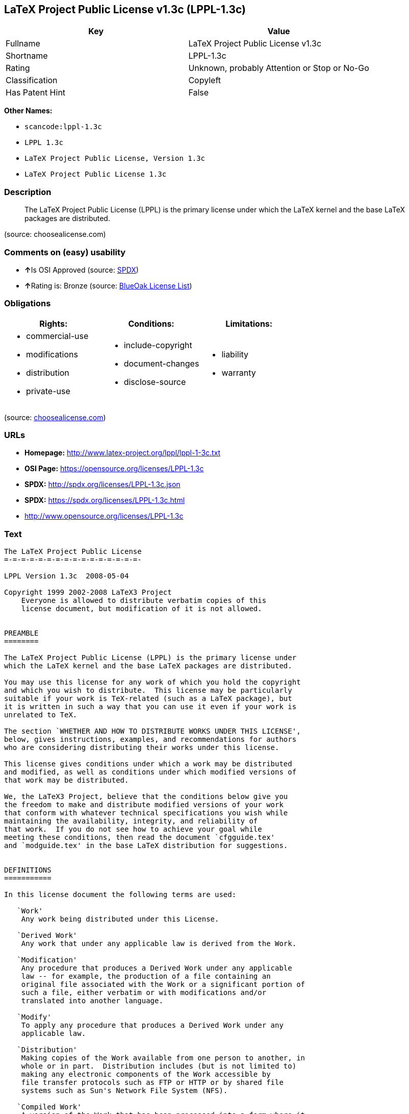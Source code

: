 == LaTeX Project Public License v1.3c (LPPL-1.3c)

[cols=",",options="header",]
|===
|Key |Value
|Fullname |LaTeX Project Public License v1.3c
|Shortname |LPPL-1.3c
|Rating |Unknown, probably Attention or Stop or No-Go
|Classification |Copyleft
|Has Patent Hint |False
|===

*Other Names:*

* `+scancode:lppl-1.3c+`
* `+LPPL 1.3c+`
* `+LaTeX Project Public License, Version 1.3c+`
* `+LaTeX Project Public License 1.3c+`

=== Description

____
The LaTeX Project Public License (LPPL) is the primary license under
which the LaTeX kernel and the base LaTeX packages are distributed.
____

(source: choosealicense.com)

=== Comments on (easy) usability

* **↑**Is OSI Approved (source:
https://spdx.org/licenses/LPPL-1.3c.html[SPDX])
* **↑**Rating is: Bronze (source:
https://blueoakcouncil.org/list[BlueOak License List])

=== Obligations

[cols=",,",options="header",]
|===
|Rights: |Conditions: |Limitations:
a|
* commercial-use
* modifications
* distribution
* private-use

a|
* include-copyright
* document-changes
* disclose-source

a|
* liability
* warranty

|===

(source:
https://github.com/github/choosealicense.com/blob/gh-pages/_licenses/lppl-1.3c.txt[choosealicense.com])

=== URLs

* *Homepage:* http://www.latex-project.org/lppl/lppl-1-3c.txt
* *OSI Page:* https://opensource.org/licenses/LPPL-1.3c
* *SPDX:* http://spdx.org/licenses/LPPL-1.3c.json
* *SPDX:* https://spdx.org/licenses/LPPL-1.3c.html
* http://www.opensource.org/licenses/LPPL-1.3c

=== Text

....
The LaTeX Project Public License
=-=-=-=-=-=-=-=-=-=-=-=-=-=-=-=-

LPPL Version 1.3c  2008-05-04

Copyright 1999 2002-2008 LaTeX3 Project
    Everyone is allowed to distribute verbatim copies of this
    license document, but modification of it is not allowed.


PREAMBLE
========

The LaTeX Project Public License (LPPL) is the primary license under
which the LaTeX kernel and the base LaTeX packages are distributed.

You may use this license for any work of which you hold the copyright
and which you wish to distribute.  This license may be particularly
suitable if your work is TeX-related (such as a LaTeX package), but 
it is written in such a way that you can use it even if your work is 
unrelated to TeX.

The section `WHETHER AND HOW TO DISTRIBUTE WORKS UNDER THIS LICENSE',
below, gives instructions, examples, and recommendations for authors
who are considering distributing their works under this license.

This license gives conditions under which a work may be distributed
and modified, as well as conditions under which modified versions of
that work may be distributed.

We, the LaTeX3 Project, believe that the conditions below give you
the freedom to make and distribute modified versions of your work
that conform with whatever technical specifications you wish while
maintaining the availability, integrity, and reliability of
that work.  If you do not see how to achieve your goal while
meeting these conditions, then read the document `cfgguide.tex'
and `modguide.tex' in the base LaTeX distribution for suggestions.


DEFINITIONS
===========

In this license document the following terms are used:

   `Work'
    Any work being distributed under this License.
    
   `Derived Work'
    Any work that under any applicable law is derived from the Work.

   `Modification' 
    Any procedure that produces a Derived Work under any applicable
    law -- for example, the production of a file containing an
    original file associated with the Work or a significant portion of
    such a file, either verbatim or with modifications and/or
    translated into another language.

   `Modify'
    To apply any procedure that produces a Derived Work under any
    applicable law.
    
   `Distribution'
    Making copies of the Work available from one person to another, in
    whole or in part.  Distribution includes (but is not limited to)
    making any electronic components of the Work accessible by
    file transfer protocols such as FTP or HTTP or by shared file
    systems such as Sun's Network File System (NFS).

   `Compiled Work'
    A version of the Work that has been processed into a form where it
    is directly usable on a computer system.  This processing may
    include using installation facilities provided by the Work,
    transformations of the Work, copying of components of the Work, or
    other activities.  Note that modification of any installation
    facilities provided by the Work constitutes modification of the Work.

   `Current Maintainer'
    A person or persons nominated as such within the Work.  If there is
    no such explicit nomination then it is the `Copyright Holder' under
    any applicable law.

   `Base Interpreter' 
    A program or process that is normally needed for running or
    interpreting a part or the whole of the Work.    

    A Base Interpreter may depend on external components but these
    are not considered part of the Base Interpreter provided that each
    external component clearly identifies itself whenever it is used
    interactively.  Unless explicitly specified when applying the
    license to the Work, the only applicable Base Interpreter is a
    `LaTeX-Format' or in the case of files belonging to the 
    `LaTeX-format' a program implementing the `TeX language'.



CONDITIONS ON DISTRIBUTION AND MODIFICATION
===========================================

1.  Activities other than distribution and/or modification of the Work
are not covered by this license; they are outside its scope.  In
particular, the act of running the Work is not restricted and no
requirements are made concerning any offers of support for the Work.

2.  You may distribute a complete, unmodified copy of the Work as you
received it.  Distribution of only part of the Work is considered
modification of the Work, and no right to distribute such a Derived
Work may be assumed under the terms of this clause.

3.  You may distribute a Compiled Work that has been generated from a
complete, unmodified copy of the Work as distributed under Clause 2
above, as long as that Compiled Work is distributed in such a way that
the recipients may install the Compiled Work on their system exactly
as it would have been installed if they generated a Compiled Work
directly from the Work.

4.  If you are the Current Maintainer of the Work, you may, without
restriction, modify the Work, thus creating a Derived Work.  You may
also distribute the Derived Work without restriction, including
Compiled Works generated from the Derived Work.  Derived Works
distributed in this manner by the Current Maintainer are considered to
be updated versions of the Work.

5.  If you are not the Current Maintainer of the Work, you may modify
your copy of the Work, thus creating a Derived Work based on the Work,
and compile this Derived Work, thus creating a Compiled Work based on
the Derived Work.

6.  If you are not the Current Maintainer of the Work, you may
distribute a Derived Work provided the following conditions are met
for every component of the Work unless that component clearly states
in the copyright notice that it is exempt from that condition.  Only
the Current Maintainer is allowed to add such statements of exemption 
to a component of the Work. 

  a. If a component of this Derived Work can be a direct replacement
     for a component of the Work when that component is used with the
     Base Interpreter, then, wherever this component of the Work
     identifies itself to the user when used interactively with that
     Base Interpreter, the replacement component of this Derived Work
     clearly and unambiguously identifies itself as a modified version
     of this component to the user when used interactively with that
     Base Interpreter.
     
  b. Every component of the Derived Work contains prominent notices
     detailing the nature of the changes to that component, or a
     prominent reference to another file that is distributed as part
     of the Derived Work and that contains a complete and accurate log
     of the changes.
  
  c. No information in the Derived Work implies that any persons,
     including (but not limited to) the authors of the original version
     of the Work, provide any support, including (but not limited to)
     the reporting and handling of errors, to recipients of the
     Derived Work unless those persons have stated explicitly that
     they do provide such support for the Derived Work.

  d. You distribute at least one of the following with the Derived Work:

       1. A complete, unmodified copy of the Work; 
          if your distribution of a modified component is made by
          offering access to copy the modified component from a
          designated place, then offering equivalent access to copy
          the Work from the same or some similar place meets this
          condition, even though third parties are not compelled to
          copy the Work along with the modified component;

       2. Information that is sufficient to obtain a complete,
          unmodified copy of the Work.

7.  If you are not the Current Maintainer of the Work, you may
distribute a Compiled Work generated from a Derived Work, as long as
the Derived Work is distributed to all recipients of the Compiled
Work, and as long as the conditions of Clause 6, above, are met with
regard to the Derived Work.

8.  The conditions above are not intended to prohibit, and hence do not
apply to, the modification, by any method, of any component so that it
becomes identical to an updated version of that component of the Work as
it is distributed by the Current Maintainer under Clause 4, above.

9.  Distribution of the Work or any Derived Work in an alternative
format, where the Work or that Derived Work (in whole or in part) is
then produced by applying some process to that format, does not relax or
nullify any sections of this license as they pertain to the results of
applying that process.
     
10. a. A Derived Work may be distributed under a different license
       provided that license itself honors the conditions listed in
       Clause 6 above, in regard to the Work, though it does not have
       to honor the rest of the conditions in this license.
      
    b. If a Derived Work is distributed under a different license, that
       Derived Work must provide sufficient documentation as part of
       itself to allow each recipient of that Derived Work to honor the 
       restrictions in Clause 6 above, concerning changes from the Work.

11. This license places no restrictions on works that are unrelated to
the Work, nor does this license place any restrictions on aggregating
such works with the Work by any means.

12.  Nothing in this license is intended to, or may be used to, prevent
complete compliance by all parties with all applicable laws.


NO WARRANTY
===========

There is no warranty for the Work.  Except when otherwise stated in
writing, the Copyright Holder provides the Work `as is', without
warranty of any kind, either expressed or implied, including, but not
limited to, the implied warranties of merchantability and fitness for a
particular purpose.  The entire risk as to the quality and performance
of the Work is with you.  Should the Work prove defective, you assume
the cost of all necessary servicing, repair, or correction.

In no event unless required by applicable law or agreed to in writing
will The Copyright Holder, or any author named in the components of the
Work, or any other party who may distribute and/or modify the Work as
permitted above, be liable to you for damages, including any general,
special, incidental or consequential damages arising out of any use of
the Work or out of inability to use the Work (including, but not limited
to, loss of data, data being rendered inaccurate, or losses sustained by
anyone as a result of any failure of the Work to operate with any other
programs), even if the Copyright Holder or said author or said other
party has been advised of the possibility of such damages.


MAINTENANCE OF THE WORK
=======================

The Work has the status `author-maintained' if the Copyright Holder
explicitly and prominently states near the primary copyright notice in
the Work that the Work can only be maintained by the Copyright Holder
or simply that it is `author-maintained'.

The Work has the status `maintained' if there is a Current Maintainer
who has indicated in the Work that they are willing to receive error
reports for the Work (for example, by supplying a valid e-mail
address). It is not required for the Current Maintainer to acknowledge
or act upon these error reports.

The Work changes from status `maintained' to `unmaintained' if there
is no Current Maintainer, or the person stated to be Current
Maintainer of the work cannot be reached through the indicated means
of communication for a period of six months, and there are no other
significant signs of active maintenance.

You can become the Current Maintainer of the Work by agreement with
any existing Current Maintainer to take over this role.

If the Work is unmaintained, you can become the Current Maintainer of
the Work through the following steps:

 1.  Make a reasonable attempt to trace the Current Maintainer (and
     the Copyright Holder, if the two differ) through the means of
     an Internet or similar search.

 2.  If this search is successful, then enquire whether the Work
     is still maintained.

  a. If it is being maintained, then ask the Current Maintainer
     to update their communication data within one month.
     
  b. If the search is unsuccessful or no action to resume active
     maintenance is taken by the Current Maintainer, then announce
     within the pertinent community your intention to take over
     maintenance.  (If the Work is a LaTeX work, this could be
     done, for example, by posting to comp.text.tex.)

 3a. If the Current Maintainer is reachable and agrees to pass
     maintenance of the Work to you, then this takes effect
     immediately upon announcement.
     
  b. If the Current Maintainer is not reachable and the Copyright
     Holder agrees that maintenance of the Work be passed to you,
     then this takes effect immediately upon announcement.  
    
 4.  If you make an `intention announcement' as described in 2b. above
     and after three months your intention is challenged neither by
     the Current Maintainer nor by the Copyright Holder nor by other
     people, then you may arrange for the Work to be changed so as
     to name you as the (new) Current Maintainer.
     
 5.  If the previously unreachable Current Maintainer becomes
     reachable once more within three months of a change completed
     under the terms of 3b) or 4), then that Current Maintainer must
     become or remain the Current Maintainer upon request provided
     they then update their communication data within one month.

A change in the Current Maintainer does not, of itself, alter the fact
that the Work is distributed under the LPPL license.

If you become the Current Maintainer of the Work, you should
immediately provide, within the Work, a prominent and unambiguous
statement of your status as Current Maintainer.  You should also
announce your new status to the same pertinent community as
in 2b) above.


WHETHER AND HOW TO DISTRIBUTE WORKS UNDER THIS LICENSE
======================================================

This section contains important instructions, examples, and
recommendations for authors who are considering distributing their
works under this license.  These authors are addressed as `you' in
this section.

Choosing This License or Another License
----------------------------------------

If for any part of your work you want or need to use *distribution*
conditions that differ significantly from those in this license, then
do not refer to this license anywhere in your work but, instead,
distribute your work under a different license.  You may use the text
of this license as a model for your own license, but your license
should not refer to the LPPL or otherwise give the impression that
your work is distributed under the LPPL.

The document `modguide.tex' in the base LaTeX distribution explains
the motivation behind the conditions of this license.  It explains,
for example, why distributing LaTeX under the GNU General Public
License (GPL) was considered inappropriate.  Even if your work is
unrelated to LaTeX, the discussion in `modguide.tex' may still be
relevant, and authors intending to distribute their works under any
license are encouraged to read it.

A Recommendation on Modification Without Distribution
-----------------------------------------------------

It is wise never to modify a component of the Work, even for your own
personal use, without also meeting the above conditions for
distributing the modified component.  While you might intend that such
modifications will never be distributed, often this will happen by
accident -- you may forget that you have modified that component; or
it may not occur to you when allowing others to access the modified
version that you are thus distributing it and violating the conditions
of this license in ways that could have legal implications and, worse,
cause problems for the community.  It is therefore usually in your
best interest to keep your copy of the Work identical with the public
one.  Many works provide ways to control the behavior of that work
without altering any of its licensed components.

How to Use This License
-----------------------

To use this license, place in each of the components of your work both
an explicit copyright notice including your name and the year the work
was authored and/or last substantially modified.  Include also a
statement that the distribution and/or modification of that
component is constrained by the conditions in this license.

Here is an example of such a notice and statement:

  %% pig.dtx
  %% Copyright 2005 M. Y. Name
  %
  % This work may be distributed and/or modified under the
  % conditions of the LaTeX Project Public License, either version 1.3
  % of this license or (at your option) any later version.
  % The latest version of this license is in
  %   http://www.latex-project.org/lppl.txt
  % and version 1.3 or later is part of all distributions of LaTeX
  % version 2005/12/01 or later.
  %
  % This work has the LPPL maintenance status `maintained'.
  % 
  % The Current Maintainer of this work is M. Y. Name.
  %
  % This work consists of the files pig.dtx and pig.ins
  % and the derived file pig.sty.

Given such a notice and statement in a file, the conditions
given in this license document would apply, with the `Work' referring
to the three files `pig.dtx', `pig.ins', and `pig.sty' (the last being
generated from `pig.dtx' using `pig.ins'), the `Base Interpreter'
referring to any `LaTeX-Format', and both `Copyright Holder' and
`Current Maintainer' referring to the person `M. Y. Name'.

If you do not want the Maintenance section of LPPL to apply to your
Work, change `maintained' above into `author-maintained'.  
However, we recommend that you use `maintained', as the Maintenance
section was added in order to ensure that your Work remains useful to
the community even when you can no longer maintain and support it
yourself.

Derived Works That Are Not Replacements
---------------------------------------

Several clauses of the LPPL specify means to provide reliability and
stability for the user community. They therefore concern themselves
with the case that a Derived Work is intended to be used as a
(compatible or incompatible) replacement of the original Work. If
this is not the case (e.g., if a few lines of code are reused for a
completely different task), then clauses 6b and 6d shall not apply.


Important Recommendations
-------------------------

 Defining What Constitutes the Work

   The LPPL requires that distributions of the Work contain all the
   files of the Work.  It is therefore important that you provide a
   way for the licensee to determine which files constitute the Work.
   This could, for example, be achieved by explicitly listing all the
   files of the Work near the copyright notice of each file or by
   using a line such as:

    % This work consists of all files listed in manifest.txt.
   
   in that place.  In the absence of an unequivocal list it might be
   impossible for the licensee to determine what is considered by you
   to comprise the Work and, in such a case, the licensee would be
   entitled to make reasonable conjectures as to which files comprise
   the Work.

....

'''''

=== Raw Data

....
{
    "__impliedNames": [
        "LPPL-1.3c",
        "LaTeX Project Public License v1.3c",
        "scancode:lppl-1.3c",
        "LPPL 1.3c",
        "lppl-1.3c",
        "LaTeX Project Public License, Version 1.3c",
        "LaTeX Project Public License 1.3c"
    ],
    "__impliedId": "LPPL-1.3c",
    "__hasPatentHint": false,
    "facts": {
        "Open Knowledge International": {
            "is_generic": null,
            "status": "active",
            "domain_software": true,
            "url": "https://opensource.org/licenses/LPPL-1.3c",
            "maintainer": "",
            "od_conformance": "not reviewed",
            "_sourceURL": "https://github.com/okfn/licenses/blob/master/licenses.csv",
            "domain_data": false,
            "osd_conformance": "approved",
            "id": "LPPL-1.3c",
            "title": "LaTeX Project Public License 1.3c",
            "_implications": {
                "__impliedNames": [
                    "LPPL-1.3c",
                    "LaTeX Project Public License 1.3c"
                ],
                "__impliedId": "LPPL-1.3c",
                "__impliedURLs": [
                    [
                        null,
                        "https://opensource.org/licenses/LPPL-1.3c"
                    ]
                ]
            },
            "domain_content": false
        },
        "LicenseName": {
            "implications": {
                "__impliedNames": [
                    "LPPL-1.3c",
                    "LPPL-1.3c",
                    "LaTeX Project Public License v1.3c",
                    "scancode:lppl-1.3c",
                    "LPPL 1.3c",
                    "lppl-1.3c",
                    "LaTeX Project Public License, Version 1.3c",
                    "LaTeX Project Public License 1.3c"
                ],
                "__impliedId": "LPPL-1.3c"
            },
            "shortname": "LPPL-1.3c",
            "otherNames": [
                "LPPL-1.3c",
                "LaTeX Project Public License v1.3c",
                "scancode:lppl-1.3c",
                "LPPL 1.3c",
                "lppl-1.3c",
                "LaTeX Project Public License, Version 1.3c",
                "LaTeX Project Public License 1.3c"
            ]
        },
        "SPDX": {
            "isSPDXLicenseDeprecated": false,
            "spdxFullName": "LaTeX Project Public License v1.3c",
            "spdxDetailsURL": "http://spdx.org/licenses/LPPL-1.3c.json",
            "_sourceURL": "https://spdx.org/licenses/LPPL-1.3c.html",
            "spdxLicIsOSIApproved": true,
            "spdxSeeAlso": [
                "http://www.latex-project.org/lppl/lppl-1-3c.txt",
                "https://opensource.org/licenses/LPPL-1.3c"
            ],
            "_implications": {
                "__impliedNames": [
                    "LPPL-1.3c",
                    "LaTeX Project Public License v1.3c"
                ],
                "__impliedId": "LPPL-1.3c",
                "__impliedJudgement": [
                    [
                        "SPDX",
                        {
                            "tag": "PositiveJudgement",
                            "contents": "Is OSI Approved"
                        }
                    ]
                ],
                "__isOsiApproved": true,
                "__impliedURLs": [
                    [
                        "SPDX",
                        "http://spdx.org/licenses/LPPL-1.3c.json"
                    ],
                    [
                        null,
                        "http://www.latex-project.org/lppl/lppl-1-3c.txt"
                    ],
                    [
                        null,
                        "https://opensource.org/licenses/LPPL-1.3c"
                    ]
                ]
            },
            "spdxLicenseId": "LPPL-1.3c"
        },
        "Scancode": {
            "otherUrls": [
                "http://www.opensource.org/licenses/LPPL-1.3c",
                "https://opensource.org/licenses/LPPL-1.3c"
            ],
            "homepageUrl": "http://www.latex-project.org/lppl/lppl-1-3c.txt",
            "shortName": "LPPL 1.3c",
            "textUrls": null,
            "text": "The LaTeX Project Public License\n=-=-=-=-=-=-=-=-=-=-=-=-=-=-=-=-\n\nLPPL Version 1.3c  2008-05-04\n\nCopyright 1999 2002-2008 LaTeX3 Project\n    Everyone is allowed to distribute verbatim copies of this\n    license document, but modification of it is not allowed.\n\n\nPREAMBLE\n========\n\nThe LaTeX Project Public License (LPPL) is the primary license under\nwhich the LaTeX kernel and the base LaTeX packages are distributed.\n\nYou may use this license for any work of which you hold the copyright\nand which you wish to distribute.  This license may be particularly\nsuitable if your work is TeX-related (such as a LaTeX package), but \nit is written in such a way that you can use it even if your work is \nunrelated to TeX.\n\nThe section `WHETHER AND HOW TO DISTRIBUTE WORKS UNDER THIS LICENSE',\nbelow, gives instructions, examples, and recommendations for authors\nwho are considering distributing their works under this license.\n\nThis license gives conditions under which a work may be distributed\nand modified, as well as conditions under which modified versions of\nthat work may be distributed.\n\nWe, the LaTeX3 Project, believe that the conditions below give you\nthe freedom to make and distribute modified versions of your work\nthat conform with whatever technical specifications you wish while\nmaintaining the availability, integrity, and reliability of\nthat work.  If you do not see how to achieve your goal while\nmeeting these conditions, then read the document `cfgguide.tex'\nand `modguide.tex' in the base LaTeX distribution for suggestions.\n\n\nDEFINITIONS\n===========\n\nIn this license document the following terms are used:\n\n   `Work'\n    Any work being distributed under this License.\n    \n   `Derived Work'\n    Any work that under any applicable law is derived from the Work.\n\n   `Modification' \n    Any procedure that produces a Derived Work under any applicable\n    law -- for example, the production of a file containing an\n    original file associated with the Work or a significant portion of\n    such a file, either verbatim or with modifications and/or\n    translated into another language.\n\n   `Modify'\n    To apply any procedure that produces a Derived Work under any\n    applicable law.\n    \n   `Distribution'\n    Making copies of the Work available from one person to another, in\n    whole or in part.  Distribution includes (but is not limited to)\n    making any electronic components of the Work accessible by\n    file transfer protocols such as FTP or HTTP or by shared file\n    systems such as Sun's Network File System (NFS).\n\n   `Compiled Work'\n    A version of the Work that has been processed into a form where it\n    is directly usable on a computer system.  This processing may\n    include using installation facilities provided by the Work,\n    transformations of the Work, copying of components of the Work, or\n    other activities.  Note that modification of any installation\n    facilities provided by the Work constitutes modification of the Work.\n\n   `Current Maintainer'\n    A person or persons nominated as such within the Work.  If there is\n    no such explicit nomination then it is the `Copyright Holder' under\n    any applicable law.\n\n   `Base Interpreter' \n    A program or process that is normally needed for running or\n    interpreting a part or the whole of the Work.    \n\n    A Base Interpreter may depend on external components but these\n    are not considered part of the Base Interpreter provided that each\n    external component clearly identifies itself whenever it is used\n    interactively.  Unless explicitly specified when applying the\n    license to the Work, the only applicable Base Interpreter is a\n    `LaTeX-Format' or in the case of files belonging to the \n    `LaTeX-format' a program implementing the `TeX language'.\n\n\n\nCONDITIONS ON DISTRIBUTION AND MODIFICATION\n===========================================\n\n1.  Activities other than distribution and/or modification of the Work\nare not covered by this license; they are outside its scope.  In\nparticular, the act of running the Work is not restricted and no\nrequirements are made concerning any offers of support for the Work.\n\n2.  You may distribute a complete, unmodified copy of the Work as you\nreceived it.  Distribution of only part of the Work is considered\nmodification of the Work, and no right to distribute such a Derived\nWork may be assumed under the terms of this clause.\n\n3.  You may distribute a Compiled Work that has been generated from a\ncomplete, unmodified copy of the Work as distributed under Clause 2\nabove, as long as that Compiled Work is distributed in such a way that\nthe recipients may install the Compiled Work on their system exactly\nas it would have been installed if they generated a Compiled Work\ndirectly from the Work.\n\n4.  If you are the Current Maintainer of the Work, you may, without\nrestriction, modify the Work, thus creating a Derived Work.  You may\nalso distribute the Derived Work without restriction, including\nCompiled Works generated from the Derived Work.  Derived Works\ndistributed in this manner by the Current Maintainer are considered to\nbe updated versions of the Work.\n\n5.  If you are not the Current Maintainer of the Work, you may modify\nyour copy of the Work, thus creating a Derived Work based on the Work,\nand compile this Derived Work, thus creating a Compiled Work based on\nthe Derived Work.\n\n6.  If you are not the Current Maintainer of the Work, you may\ndistribute a Derived Work provided the following conditions are met\nfor every component of the Work unless that component clearly states\nin the copyright notice that it is exempt from that condition.  Only\nthe Current Maintainer is allowed to add such statements of exemption \nto a component of the Work. \n\n  a. If a component of this Derived Work can be a direct replacement\n     for a component of the Work when that component is used with the\n     Base Interpreter, then, wherever this component of the Work\n     identifies itself to the user when used interactively with that\n     Base Interpreter, the replacement component of this Derived Work\n     clearly and unambiguously identifies itself as a modified version\n     of this component to the user when used interactively with that\n     Base Interpreter.\n     \n  b. Every component of the Derived Work contains prominent notices\n     detailing the nature of the changes to that component, or a\n     prominent reference to another file that is distributed as part\n     of the Derived Work and that contains a complete and accurate log\n     of the changes.\n  \n  c. No information in the Derived Work implies that any persons,\n     including (but not limited to) the authors of the original version\n     of the Work, provide any support, including (but not limited to)\n     the reporting and handling of errors, to recipients of the\n     Derived Work unless those persons have stated explicitly that\n     they do provide such support for the Derived Work.\n\n  d. You distribute at least one of the following with the Derived Work:\n\n       1. A complete, unmodified copy of the Work; \n          if your distribution of a modified component is made by\n          offering access to copy the modified component from a\n          designated place, then offering equivalent access to copy\n          the Work from the same or some similar place meets this\n          condition, even though third parties are not compelled to\n          copy the Work along with the modified component;\n\n       2. Information that is sufficient to obtain a complete,\n          unmodified copy of the Work.\n\n7.  If you are not the Current Maintainer of the Work, you may\ndistribute a Compiled Work generated from a Derived Work, as long as\nthe Derived Work is distributed to all recipients of the Compiled\nWork, and as long as the conditions of Clause 6, above, are met with\nregard to the Derived Work.\n\n8.  The conditions above are not intended to prohibit, and hence do not\napply to, the modification, by any method, of any component so that it\nbecomes identical to an updated version of that component of the Work as\nit is distributed by the Current Maintainer under Clause 4, above.\n\n9.  Distribution of the Work or any Derived Work in an alternative\nformat, where the Work or that Derived Work (in whole or in part) is\nthen produced by applying some process to that format, does not relax or\nnullify any sections of this license as they pertain to the results of\napplying that process.\n     \n10. a. A Derived Work may be distributed under a different license\n       provided that license itself honors the conditions listed in\n       Clause 6 above, in regard to the Work, though it does not have\n       to honor the rest of the conditions in this license.\n      \n    b. If a Derived Work is distributed under a different license, that\n       Derived Work must provide sufficient documentation as part of\n       itself to allow each recipient of that Derived Work to honor the \n       restrictions in Clause 6 above, concerning changes from the Work.\n\n11. This license places no restrictions on works that are unrelated to\nthe Work, nor does this license place any restrictions on aggregating\nsuch works with the Work by any means.\n\n12.  Nothing in this license is intended to, or may be used to, prevent\ncomplete compliance by all parties with all applicable laws.\n\n\nNO WARRANTY\n===========\n\nThere is no warranty for the Work.  Except when otherwise stated in\nwriting, the Copyright Holder provides the Work `as is', without\nwarranty of any kind, either expressed or implied, including, but not\nlimited to, the implied warranties of merchantability and fitness for a\nparticular purpose.  The entire risk as to the quality and performance\nof the Work is with you.  Should the Work prove defective, you assume\nthe cost of all necessary servicing, repair, or correction.\n\nIn no event unless required by applicable law or agreed to in writing\nwill The Copyright Holder, or any author named in the components of the\nWork, or any other party who may distribute and/or modify the Work as\npermitted above, be liable to you for damages, including any general,\nspecial, incidental or consequential damages arising out of any use of\nthe Work or out of inability to use the Work (including, but not limited\nto, loss of data, data being rendered inaccurate, or losses sustained by\nanyone as a result of any failure of the Work to operate with any other\nprograms), even if the Copyright Holder or said author or said other\nparty has been advised of the possibility of such damages.\n\n\nMAINTENANCE OF THE WORK\n=======================\n\nThe Work has the status `author-maintained' if the Copyright Holder\nexplicitly and prominently states near the primary copyright notice in\nthe Work that the Work can only be maintained by the Copyright Holder\nor simply that it is `author-maintained'.\n\nThe Work has the status `maintained' if there is a Current Maintainer\nwho has indicated in the Work that they are willing to receive error\nreports for the Work (for example, by supplying a valid e-mail\naddress). It is not required for the Current Maintainer to acknowledge\nor act upon these error reports.\n\nThe Work changes from status `maintained' to `unmaintained' if there\nis no Current Maintainer, or the person stated to be Current\nMaintainer of the work cannot be reached through the indicated means\nof communication for a period of six months, and there are no other\nsignificant signs of active maintenance.\n\nYou can become the Current Maintainer of the Work by agreement with\nany existing Current Maintainer to take over this role.\n\nIf the Work is unmaintained, you can become the Current Maintainer of\nthe Work through the following steps:\n\n 1.  Make a reasonable attempt to trace the Current Maintainer (and\n     the Copyright Holder, if the two differ) through the means of\n     an Internet or similar search.\n\n 2.  If this search is successful, then enquire whether the Work\n     is still maintained.\n\n  a. If it is being maintained, then ask the Current Maintainer\n     to update their communication data within one month.\n     \n  b. If the search is unsuccessful or no action to resume active\n     maintenance is taken by the Current Maintainer, then announce\n     within the pertinent community your intention to take over\n     maintenance.  (If the Work is a LaTeX work, this could be\n     done, for example, by posting to comp.text.tex.)\n\n 3a. If the Current Maintainer is reachable and agrees to pass\n     maintenance of the Work to you, then this takes effect\n     immediately upon announcement.\n     \n  b. If the Current Maintainer is not reachable and the Copyright\n     Holder agrees that maintenance of the Work be passed to you,\n     then this takes effect immediately upon announcement.  \n    \n 4.  If you make an `intention announcement' as described in 2b. above\n     and after three months your intention is challenged neither by\n     the Current Maintainer nor by the Copyright Holder nor by other\n     people, then you may arrange for the Work to be changed so as\n     to name you as the (new) Current Maintainer.\n     \n 5.  If the previously unreachable Current Maintainer becomes\n     reachable once more within three months of a change completed\n     under the terms of 3b) or 4), then that Current Maintainer must\n     become or remain the Current Maintainer upon request provided\n     they then update their communication data within one month.\n\nA change in the Current Maintainer does not, of itself, alter the fact\nthat the Work is distributed under the LPPL license.\n\nIf you become the Current Maintainer of the Work, you should\nimmediately provide, within the Work, a prominent and unambiguous\nstatement of your status as Current Maintainer.  You should also\nannounce your new status to the same pertinent community as\nin 2b) above.\n\n\nWHETHER AND HOW TO DISTRIBUTE WORKS UNDER THIS LICENSE\n======================================================\n\nThis section contains important instructions, examples, and\nrecommendations for authors who are considering distributing their\nworks under this license.  These authors are addressed as `you' in\nthis section.\n\nChoosing This License or Another License\n----------------------------------------\n\nIf for any part of your work you want or need to use *distribution*\nconditions that differ significantly from those in this license, then\ndo not refer to this license anywhere in your work but, instead,\ndistribute your work under a different license.  You may use the text\nof this license as a model for your own license, but your license\nshould not refer to the LPPL or otherwise give the impression that\nyour work is distributed under the LPPL.\n\nThe document `modguide.tex' in the base LaTeX distribution explains\nthe motivation behind the conditions of this license.  It explains,\nfor example, why distributing LaTeX under the GNU General Public\nLicense (GPL) was considered inappropriate.  Even if your work is\nunrelated to LaTeX, the discussion in `modguide.tex' may still be\nrelevant, and authors intending to distribute their works under any\nlicense are encouraged to read it.\n\nA Recommendation on Modification Without Distribution\n-----------------------------------------------------\n\nIt is wise never to modify a component of the Work, even for your own\npersonal use, without also meeting the above conditions for\ndistributing the modified component.  While you might intend that such\nmodifications will never be distributed, often this will happen by\naccident -- you may forget that you have modified that component; or\nit may not occur to you when allowing others to access the modified\nversion that you are thus distributing it and violating the conditions\nof this license in ways that could have legal implications and, worse,\ncause problems for the community.  It is therefore usually in your\nbest interest to keep your copy of the Work identical with the public\none.  Many works provide ways to control the behavior of that work\nwithout altering any of its licensed components.\n\nHow to Use This License\n-----------------------\n\nTo use this license, place in each of the components of your work both\nan explicit copyright notice including your name and the year the work\nwas authored and/or last substantially modified.  Include also a\nstatement that the distribution and/or modification of that\ncomponent is constrained by the conditions in this license.\n\nHere is an example of such a notice and statement:\n\n  %% pig.dtx\n  %% Copyright 2005 M. Y. Name\n  %\n  % This work may be distributed and/or modified under the\n  % conditions of the LaTeX Project Public License, either version 1.3\n  % of this license or (at your option) any later version.\n  % The latest version of this license is in\n  %   http://www.latex-project.org/lppl.txt\n  % and version 1.3 or later is part of all distributions of LaTeX\n  % version 2005/12/01 or later.\n  %\n  % This work has the LPPL maintenance status `maintained'.\n  % \n  % The Current Maintainer of this work is M. Y. Name.\n  %\n  % This work consists of the files pig.dtx and pig.ins\n  % and the derived file pig.sty.\n\nGiven such a notice and statement in a file, the conditions\ngiven in this license document would apply, with the `Work' referring\nto the three files `pig.dtx', `pig.ins', and `pig.sty' (the last being\ngenerated from `pig.dtx' using `pig.ins'), the `Base Interpreter'\nreferring to any `LaTeX-Format', and both `Copyright Holder' and\n`Current Maintainer' referring to the person `M. Y. Name'.\n\nIf you do not want the Maintenance section of LPPL to apply to your\nWork, change `maintained' above into `author-maintained'.  \nHowever, we recommend that you use `maintained', as the Maintenance\nsection was added in order to ensure that your Work remains useful to\nthe community even when you can no longer maintain and support it\nyourself.\n\nDerived Works That Are Not Replacements\n---------------------------------------\n\nSeveral clauses of the LPPL specify means to provide reliability and\nstability for the user community. They therefore concern themselves\nwith the case that a Derived Work is intended to be used as a\n(compatible or incompatible) replacement of the original Work. If\nthis is not the case (e.g., if a few lines of code are reused for a\ncompletely different task), then clauses 6b and 6d shall not apply.\n\n\nImportant Recommendations\n-------------------------\n\n Defining What Constitutes the Work\n\n   The LPPL requires that distributions of the Work contain all the\n   files of the Work.  It is therefore important that you provide a\n   way for the licensee to determine which files constitute the Work.\n   This could, for example, be achieved by explicitly listing all the\n   files of the Work near the copyright notice of each file or by\n   using a line such as:\n\n    % This work consists of all files listed in manifest.txt.\n   \n   in that place.  In the absence of an unequivocal list it might be\n   impossible for the licensee to determine what is considered by you\n   to comprise the Work and, in such a case, the licensee would be\n   entitled to make reasonable conjectures as to which files comprise\n   the Work.\n\n",
            "category": "Copyleft",
            "osiUrl": null,
            "owner": "LaTeX",
            "_sourceURL": "https://github.com/nexB/scancode-toolkit/blob/develop/src/licensedcode/data/licenses/lppl-1.3c.yml",
            "key": "lppl-1.3c",
            "name": "LaTeX Project Public License v1.3c",
            "spdxId": "LPPL-1.3c",
            "_implications": {
                "__impliedNames": [
                    "scancode:lppl-1.3c",
                    "LPPL 1.3c",
                    "LPPL-1.3c"
                ],
                "__impliedId": "LPPL-1.3c",
                "__impliedCopyleft": [
                    [
                        "Scancode",
                        "Copyleft"
                    ]
                ],
                "__calculatedCopyleft": "Copyleft",
                "__impliedText": "The LaTeX Project Public License\n=-=-=-=-=-=-=-=-=-=-=-=-=-=-=-=-\n\nLPPL Version 1.3c  2008-05-04\n\nCopyright 1999 2002-2008 LaTeX3 Project\n    Everyone is allowed to distribute verbatim copies of this\n    license document, but modification of it is not allowed.\n\n\nPREAMBLE\n========\n\nThe LaTeX Project Public License (LPPL) is the primary license under\nwhich the LaTeX kernel and the base LaTeX packages are distributed.\n\nYou may use this license for any work of which you hold the copyright\nand which you wish to distribute.  This license may be particularly\nsuitable if your work is TeX-related (such as a LaTeX package), but \nit is written in such a way that you can use it even if your work is \nunrelated to TeX.\n\nThe section `WHETHER AND HOW TO DISTRIBUTE WORKS UNDER THIS LICENSE',\nbelow, gives instructions, examples, and recommendations for authors\nwho are considering distributing their works under this license.\n\nThis license gives conditions under which a work may be distributed\nand modified, as well as conditions under which modified versions of\nthat work may be distributed.\n\nWe, the LaTeX3 Project, believe that the conditions below give you\nthe freedom to make and distribute modified versions of your work\nthat conform with whatever technical specifications you wish while\nmaintaining the availability, integrity, and reliability of\nthat work.  If you do not see how to achieve your goal while\nmeeting these conditions, then read the document `cfgguide.tex'\nand `modguide.tex' in the base LaTeX distribution for suggestions.\n\n\nDEFINITIONS\n===========\n\nIn this license document the following terms are used:\n\n   `Work'\n    Any work being distributed under this License.\n    \n   `Derived Work'\n    Any work that under any applicable law is derived from the Work.\n\n   `Modification' \n    Any procedure that produces a Derived Work under any applicable\n    law -- for example, the production of a file containing an\n    original file associated with the Work or a significant portion of\n    such a file, either verbatim or with modifications and/or\n    translated into another language.\n\n   `Modify'\n    To apply any procedure that produces a Derived Work under any\n    applicable law.\n    \n   `Distribution'\n    Making copies of the Work available from one person to another, in\n    whole or in part.  Distribution includes (but is not limited to)\n    making any electronic components of the Work accessible by\n    file transfer protocols such as FTP or HTTP or by shared file\n    systems such as Sun's Network File System (NFS).\n\n   `Compiled Work'\n    A version of the Work that has been processed into a form where it\n    is directly usable on a computer system.  This processing may\n    include using installation facilities provided by the Work,\n    transformations of the Work, copying of components of the Work, or\n    other activities.  Note that modification of any installation\n    facilities provided by the Work constitutes modification of the Work.\n\n   `Current Maintainer'\n    A person or persons nominated as such within the Work.  If there is\n    no such explicit nomination then it is the `Copyright Holder' under\n    any applicable law.\n\n   `Base Interpreter' \n    A program or process that is normally needed for running or\n    interpreting a part or the whole of the Work.    \n\n    A Base Interpreter may depend on external components but these\n    are not considered part of the Base Interpreter provided that each\n    external component clearly identifies itself whenever it is used\n    interactively.  Unless explicitly specified when applying the\n    license to the Work, the only applicable Base Interpreter is a\n    `LaTeX-Format' or in the case of files belonging to the \n    `LaTeX-format' a program implementing the `TeX language'.\n\n\n\nCONDITIONS ON DISTRIBUTION AND MODIFICATION\n===========================================\n\n1.  Activities other than distribution and/or modification of the Work\nare not covered by this license; they are outside its scope.  In\nparticular, the act of running the Work is not restricted and no\nrequirements are made concerning any offers of support for the Work.\n\n2.  You may distribute a complete, unmodified copy of the Work as you\nreceived it.  Distribution of only part of the Work is considered\nmodification of the Work, and no right to distribute such a Derived\nWork may be assumed under the terms of this clause.\n\n3.  You may distribute a Compiled Work that has been generated from a\ncomplete, unmodified copy of the Work as distributed under Clause 2\nabove, as long as that Compiled Work is distributed in such a way that\nthe recipients may install the Compiled Work on their system exactly\nas it would have been installed if they generated a Compiled Work\ndirectly from the Work.\n\n4.  If you are the Current Maintainer of the Work, you may, without\nrestriction, modify the Work, thus creating a Derived Work.  You may\nalso distribute the Derived Work without restriction, including\nCompiled Works generated from the Derived Work.  Derived Works\ndistributed in this manner by the Current Maintainer are considered to\nbe updated versions of the Work.\n\n5.  If you are not the Current Maintainer of the Work, you may modify\nyour copy of the Work, thus creating a Derived Work based on the Work,\nand compile this Derived Work, thus creating a Compiled Work based on\nthe Derived Work.\n\n6.  If you are not the Current Maintainer of the Work, you may\ndistribute a Derived Work provided the following conditions are met\nfor every component of the Work unless that component clearly states\nin the copyright notice that it is exempt from that condition.  Only\nthe Current Maintainer is allowed to add such statements of exemption \nto a component of the Work. \n\n  a. If a component of this Derived Work can be a direct replacement\n     for a component of the Work when that component is used with the\n     Base Interpreter, then, wherever this component of the Work\n     identifies itself to the user when used interactively with that\n     Base Interpreter, the replacement component of this Derived Work\n     clearly and unambiguously identifies itself as a modified version\n     of this component to the user when used interactively with that\n     Base Interpreter.\n     \n  b. Every component of the Derived Work contains prominent notices\n     detailing the nature of the changes to that component, or a\n     prominent reference to another file that is distributed as part\n     of the Derived Work and that contains a complete and accurate log\n     of the changes.\n  \n  c. No information in the Derived Work implies that any persons,\n     including (but not limited to) the authors of the original version\n     of the Work, provide any support, including (but not limited to)\n     the reporting and handling of errors, to recipients of the\n     Derived Work unless those persons have stated explicitly that\n     they do provide such support for the Derived Work.\n\n  d. You distribute at least one of the following with the Derived Work:\n\n       1. A complete, unmodified copy of the Work; \n          if your distribution of a modified component is made by\n          offering access to copy the modified component from a\n          designated place, then offering equivalent access to copy\n          the Work from the same or some similar place meets this\n          condition, even though third parties are not compelled to\n          copy the Work along with the modified component;\n\n       2. Information that is sufficient to obtain a complete,\n          unmodified copy of the Work.\n\n7.  If you are not the Current Maintainer of the Work, you may\ndistribute a Compiled Work generated from a Derived Work, as long as\nthe Derived Work is distributed to all recipients of the Compiled\nWork, and as long as the conditions of Clause 6, above, are met with\nregard to the Derived Work.\n\n8.  The conditions above are not intended to prohibit, and hence do not\napply to, the modification, by any method, of any component so that it\nbecomes identical to an updated version of that component of the Work as\nit is distributed by the Current Maintainer under Clause 4, above.\n\n9.  Distribution of the Work or any Derived Work in an alternative\nformat, where the Work or that Derived Work (in whole or in part) is\nthen produced by applying some process to that format, does not relax or\nnullify any sections of this license as they pertain to the results of\napplying that process.\n     \n10. a. A Derived Work may be distributed under a different license\n       provided that license itself honors the conditions listed in\n       Clause 6 above, in regard to the Work, though it does not have\n       to honor the rest of the conditions in this license.\n      \n    b. If a Derived Work is distributed under a different license, that\n       Derived Work must provide sufficient documentation as part of\n       itself to allow each recipient of that Derived Work to honor the \n       restrictions in Clause 6 above, concerning changes from the Work.\n\n11. This license places no restrictions on works that are unrelated to\nthe Work, nor does this license place any restrictions on aggregating\nsuch works with the Work by any means.\n\n12.  Nothing in this license is intended to, or may be used to, prevent\ncomplete compliance by all parties with all applicable laws.\n\n\nNO WARRANTY\n===========\n\nThere is no warranty for the Work.  Except when otherwise stated in\nwriting, the Copyright Holder provides the Work `as is', without\nwarranty of any kind, either expressed or implied, including, but not\nlimited to, the implied warranties of merchantability and fitness for a\nparticular purpose.  The entire risk as to the quality and performance\nof the Work is with you.  Should the Work prove defective, you assume\nthe cost of all necessary servicing, repair, or correction.\n\nIn no event unless required by applicable law or agreed to in writing\nwill The Copyright Holder, or any author named in the components of the\nWork, or any other party who may distribute and/or modify the Work as\npermitted above, be liable to you for damages, including any general,\nspecial, incidental or consequential damages arising out of any use of\nthe Work or out of inability to use the Work (including, but not limited\nto, loss of data, data being rendered inaccurate, or losses sustained by\nanyone as a result of any failure of the Work to operate with any other\nprograms), even if the Copyright Holder or said author or said other\nparty has been advised of the possibility of such damages.\n\n\nMAINTENANCE OF THE WORK\n=======================\n\nThe Work has the status `author-maintained' if the Copyright Holder\nexplicitly and prominently states near the primary copyright notice in\nthe Work that the Work can only be maintained by the Copyright Holder\nor simply that it is `author-maintained'.\n\nThe Work has the status `maintained' if there is a Current Maintainer\nwho has indicated in the Work that they are willing to receive error\nreports for the Work (for example, by supplying a valid e-mail\naddress). It is not required for the Current Maintainer to acknowledge\nor act upon these error reports.\n\nThe Work changes from status `maintained' to `unmaintained' if there\nis no Current Maintainer, or the person stated to be Current\nMaintainer of the work cannot be reached through the indicated means\nof communication for a period of six months, and there are no other\nsignificant signs of active maintenance.\n\nYou can become the Current Maintainer of the Work by agreement with\nany existing Current Maintainer to take over this role.\n\nIf the Work is unmaintained, you can become the Current Maintainer of\nthe Work through the following steps:\n\n 1.  Make a reasonable attempt to trace the Current Maintainer (and\n     the Copyright Holder, if the two differ) through the means of\n     an Internet or similar search.\n\n 2.  If this search is successful, then enquire whether the Work\n     is still maintained.\n\n  a. If it is being maintained, then ask the Current Maintainer\n     to update their communication data within one month.\n     \n  b. If the search is unsuccessful or no action to resume active\n     maintenance is taken by the Current Maintainer, then announce\n     within the pertinent community your intention to take over\n     maintenance.  (If the Work is a LaTeX work, this could be\n     done, for example, by posting to comp.text.tex.)\n\n 3a. If the Current Maintainer is reachable and agrees to pass\n     maintenance of the Work to you, then this takes effect\n     immediately upon announcement.\n     \n  b. If the Current Maintainer is not reachable and the Copyright\n     Holder agrees that maintenance of the Work be passed to you,\n     then this takes effect immediately upon announcement.  \n    \n 4.  If you make an `intention announcement' as described in 2b. above\n     and after three months your intention is challenged neither by\n     the Current Maintainer nor by the Copyright Holder nor by other\n     people, then you may arrange for the Work to be changed so as\n     to name you as the (new) Current Maintainer.\n     \n 5.  If the previously unreachable Current Maintainer becomes\n     reachable once more within three months of a change completed\n     under the terms of 3b) or 4), then that Current Maintainer must\n     become or remain the Current Maintainer upon request provided\n     they then update their communication data within one month.\n\nA change in the Current Maintainer does not, of itself, alter the fact\nthat the Work is distributed under the LPPL license.\n\nIf you become the Current Maintainer of the Work, you should\nimmediately provide, within the Work, a prominent and unambiguous\nstatement of your status as Current Maintainer.  You should also\nannounce your new status to the same pertinent community as\nin 2b) above.\n\n\nWHETHER AND HOW TO DISTRIBUTE WORKS UNDER THIS LICENSE\n======================================================\n\nThis section contains important instructions, examples, and\nrecommendations for authors who are considering distributing their\nworks under this license.  These authors are addressed as `you' in\nthis section.\n\nChoosing This License or Another License\n----------------------------------------\n\nIf for any part of your work you want or need to use *distribution*\nconditions that differ significantly from those in this license, then\ndo not refer to this license anywhere in your work but, instead,\ndistribute your work under a different license.  You may use the text\nof this license as a model for your own license, but your license\nshould not refer to the LPPL or otherwise give the impression that\nyour work is distributed under the LPPL.\n\nThe document `modguide.tex' in the base LaTeX distribution explains\nthe motivation behind the conditions of this license.  It explains,\nfor example, why distributing LaTeX under the GNU General Public\nLicense (GPL) was considered inappropriate.  Even if your work is\nunrelated to LaTeX, the discussion in `modguide.tex' may still be\nrelevant, and authors intending to distribute their works under any\nlicense are encouraged to read it.\n\nA Recommendation on Modification Without Distribution\n-----------------------------------------------------\n\nIt is wise never to modify a component of the Work, even for your own\npersonal use, without also meeting the above conditions for\ndistributing the modified component.  While you might intend that such\nmodifications will never be distributed, often this will happen by\naccident -- you may forget that you have modified that component; or\nit may not occur to you when allowing others to access the modified\nversion that you are thus distributing it and violating the conditions\nof this license in ways that could have legal implications and, worse,\ncause problems for the community.  It is therefore usually in your\nbest interest to keep your copy of the Work identical with the public\none.  Many works provide ways to control the behavior of that work\nwithout altering any of its licensed components.\n\nHow to Use This License\n-----------------------\n\nTo use this license, place in each of the components of your work both\nan explicit copyright notice including your name and the year the work\nwas authored and/or last substantially modified.  Include also a\nstatement that the distribution and/or modification of that\ncomponent is constrained by the conditions in this license.\n\nHere is an example of such a notice and statement:\n\n  %% pig.dtx\n  %% Copyright 2005 M. Y. Name\n  %\n  % This work may be distributed and/or modified under the\n  % conditions of the LaTeX Project Public License, either version 1.3\n  % of this license or (at your option) any later version.\n  % The latest version of this license is in\n  %   http://www.latex-project.org/lppl.txt\n  % and version 1.3 or later is part of all distributions of LaTeX\n  % version 2005/12/01 or later.\n  %\n  % This work has the LPPL maintenance status `maintained'.\n  % \n  % The Current Maintainer of this work is M. Y. Name.\n  %\n  % This work consists of the files pig.dtx and pig.ins\n  % and the derived file pig.sty.\n\nGiven such a notice and statement in a file, the conditions\ngiven in this license document would apply, with the `Work' referring\nto the three files `pig.dtx', `pig.ins', and `pig.sty' (the last being\ngenerated from `pig.dtx' using `pig.ins'), the `Base Interpreter'\nreferring to any `LaTeX-Format', and both `Copyright Holder' and\n`Current Maintainer' referring to the person `M. Y. Name'.\n\nIf you do not want the Maintenance section of LPPL to apply to your\nWork, change `maintained' above into `author-maintained'.  \nHowever, we recommend that you use `maintained', as the Maintenance\nsection was added in order to ensure that your Work remains useful to\nthe community even when you can no longer maintain and support it\nyourself.\n\nDerived Works That Are Not Replacements\n---------------------------------------\n\nSeveral clauses of the LPPL specify means to provide reliability and\nstability for the user community. They therefore concern themselves\nwith the case that a Derived Work is intended to be used as a\n(compatible or incompatible) replacement of the original Work. If\nthis is not the case (e.g., if a few lines of code are reused for a\ncompletely different task), then clauses 6b and 6d shall not apply.\n\n\nImportant Recommendations\n-------------------------\n\n Defining What Constitutes the Work\n\n   The LPPL requires that distributions of the Work contain all the\n   files of the Work.  It is therefore important that you provide a\n   way for the licensee to determine which files constitute the Work.\n   This could, for example, be achieved by explicitly listing all the\n   files of the Work near the copyright notice of each file or by\n   using a line such as:\n\n    % This work consists of all files listed in manifest.txt.\n   \n   in that place.  In the absence of an unequivocal list it might be\n   impossible for the licensee to determine what is considered by you\n   to comprise the Work and, in such a case, the licensee would be\n   entitled to make reasonable conjectures as to which files comprise\n   the Work.\n\n",
                "__impliedURLs": [
                    [
                        "Homepage",
                        "http://www.latex-project.org/lppl/lppl-1-3c.txt"
                    ],
                    [
                        null,
                        "http://www.opensource.org/licenses/LPPL-1.3c"
                    ],
                    [
                        null,
                        "https://opensource.org/licenses/LPPL-1.3c"
                    ]
                ]
            }
        },
        "OpenChainPolicyTemplate": {
            "isSaaSDeemed": "no",
            "licenseType": "copyleft",
            "freedomOrDeath": "no",
            "typeCopyleft": "yes",
            "_sourceURL": "https://github.com/OpenChain-Project/curriculum/raw/ddf1e879341adbd9b297cd67c5d5c16b2076540b/policy-template/Open%20Source%20Policy%20Template%20for%20OpenChain%20Specification%201.2.ods",
            "name": "LaTeX Project Public License 1.3c",
            "commercialUse": true,
            "spdxId": "LPPL-1.3c",
            "_implications": {
                "__impliedNames": [
                    "LPPL-1.3c"
                ]
            }
        },
        "BlueOak License List": {
            "BlueOakRating": "Bronze",
            "url": "https://spdx.org/licenses/LPPL-1.3c.html",
            "isPermissive": true,
            "_sourceURL": "https://blueoakcouncil.org/list",
            "name": "LaTeX Project Public License v1.3c",
            "id": "LPPL-1.3c",
            "_implications": {
                "__impliedNames": [
                    "LPPL-1.3c"
                ],
                "__impliedJudgement": [
                    [
                        "BlueOak License List",
                        {
                            "tag": "PositiveJudgement",
                            "contents": "Rating is: Bronze"
                        }
                    ]
                ],
                "__impliedCopyleft": [
                    [
                        "BlueOak License List",
                        "NoCopyleft"
                    ]
                ],
                "__calculatedCopyleft": "NoCopyleft",
                "__impliedURLs": [
                    [
                        "SPDX",
                        "https://spdx.org/licenses/LPPL-1.3c.html"
                    ]
                ]
            }
        },
        "OpenSourceInitiative": {
            "text": [
                {
                    "url": "https://opensource.org/licenses/LPPL-1.3c",
                    "title": "HTML",
                    "media_type": "text/html"
                }
            ],
            "identifiers": [
                {
                    "identifier": "LPPL-1.3c",
                    "scheme": "DEP5"
                },
                {
                    "identifier": "LPPL-1.3c",
                    "scheme": "SPDX"
                }
            ],
            "superseded_by": null,
            "_sourceURL": "https://opensource.org/licenses/",
            "name": "LaTeX Project Public License, Version 1.3c",
            "other_names": [],
            "keywords": [
                "discouraged",
                "non-reusable",
                "osi-approved"
            ],
            "id": "LPPL-1.3c",
            "links": [
                {
                    "note": "OSI Page",
                    "url": "https://opensource.org/licenses/LPPL-1.3c"
                }
            ],
            "_implications": {
                "__impliedNames": [
                    "LPPL-1.3c",
                    "LaTeX Project Public License, Version 1.3c",
                    "LPPL-1.3c",
                    "LPPL-1.3c"
                ],
                "__impliedURLs": [
                    [
                        "OSI Page",
                        "https://opensource.org/licenses/LPPL-1.3c"
                    ]
                ]
            }
        },
        "Wikipedia": {
            "Linking": {
                "value": "Permissive",
                "description": "linking of the licensed code with code licensed under a different license (e.g. when the code is provided as a library)"
            },
            "Publication date": null,
            "_sourceURL": "https://en.wikipedia.org/wiki/Comparison_of_free_and_open-source_software_licenses",
            "Koordinaten": {
                "name": "LaTeX Project Public License",
                "version": "1.3c",
                "spdxId": ""
            },
            "_implications": {
                "__impliedNames": [
                    "LaTeX Project Public License 1.3c"
                ],
                "__hasPatentHint": false
            },
            "Modification": {
                "value": "Permissive",
                "description": "modification of the code by a licensee"
            }
        },
        "choosealicense.com": {
            "limitations": [
                "liability",
                "warranty"
            ],
            "_sourceURL": "https://github.com/github/choosealicense.com/blob/gh-pages/_licenses/lppl-1.3c.txt",
            "content": "---\ntitle: LaTeX Project Public License v1.3c\nspdx-id: LPPL-1.3c\n\ndescription: The LaTeX Project Public License (LPPL) is the primary license under which the LaTeX kernel and the base LaTeX packages are distributed.\n\nhow: To use this license, place in each of the components of your work both an explicit copyright notice including your name and the year the work was authored and/or last substantially modified. Include also a statement that the distribution and/or modification of that component is constrained by the conditions in this license.\n\nnote: An example boilerplate and more information about how to use the license can be found at the end of the license.\n\nusing:\n\npermissions:\n  - commercial-use\n  - modifications\n  - distribution\n  - private-use\n\nconditions:\n  - include-copyright\n  - document-changes\n  - disclose-source\n\nlimitations:\n  - liability\n  - warranty\n\n---\n\nThe LaTeX Project Public License\n=-=-=-=-=-=-=-=-=-=-=-=-=-=-=-=-\n\nLPPL Version 1.3c  2008-05-04\n\nCopyright 1999 2002-2008 LaTeX3 Project\n    Everyone is allowed to distribute verbatim copies of this\n    license document, but modification of it is not allowed.\n\n\nPREAMBLE\n========\n\nThe LaTeX Project Public License (LPPL) is the primary license under\nwhich the LaTeX kernel and the base LaTeX packages are distributed.\n\nYou may use this license for any work of which you hold the copyright\nand which you wish to distribute.  This license may be particularly\nsuitable if your work is TeX-related (such as a LaTeX package), but\nit is written in such a way that you can use it even if your work is\nunrelated to TeX.\n\nThe section `WHETHER AND HOW TO DISTRIBUTE WORKS UNDER THIS LICENSE',\nbelow, gives instructions, examples, and recommendations for authors\nwho are considering distributing their works under this license.\n\nThis license gives conditions under which a work may be distributed\nand modified, as well as conditions under which modified versions of\nthat work may be distributed.\n\nWe, the LaTeX3 Project, believe that the conditions below give you\nthe freedom to make and distribute modified versions of your work\nthat conform with whatever technical specifications you wish while\nmaintaining the availability, integrity, and reliability of\nthat work.  If you do not see how to achieve your goal while\nmeeting these conditions, then read the document `cfgguide.tex'\nand `modguide.tex' in the base LaTeX distribution for suggestions.\n\n\nDEFINITIONS\n===========\n\nIn this license document the following terms are used:\n\n   `Work'\n    Any work being distributed under this License.\n\n   `Derived Work'\n    Any work that under any applicable law is derived from the Work.\n\n   `Modification'\n    Any procedure that produces a Derived Work under any applicable\n    law -- for example, the production of a file containing an\n    original file associated with the Work or a significant portion of\n    such a file, either verbatim or with modifications and/or\n    translated into another language.\n\n   `Modify'\n    To apply any procedure that produces a Derived Work under any\n    applicable law.\n\n   `Distribution'\n    Making copies of the Work available from one person to another, in\n    whole or in part.  Distribution includes (but is not limited to)\n    making any electronic components of the Work accessible by\n    file transfer protocols such as FTP or HTTP or by shared file\n    systems such as Sun's Network File System (NFS).\n\n   `Compiled Work'\n    A version of the Work that has been processed into a form where it\n    is directly usable on a computer system.  This processing may\n    include using installation facilities provided by the Work,\n    transformations of the Work, copying of components of the Work, or\n    other activities.  Note that modification of any installation\n    facilities provided by the Work constitutes modification of the Work.\n\n   `Current Maintainer'\n    A person or persons nominated as such within the Work.  If there is\n    no such explicit nomination then it is the `Copyright Holder' under\n    any applicable law.\n\n   `Base Interpreter'\n    A program or process that is normally needed for running or\n    interpreting a part or the whole of the Work.\n\n    A Base Interpreter may depend on external components but these\n    are not considered part of the Base Interpreter provided that each\n    external component clearly identifies itself whenever it is used\n    interactively.  Unless explicitly specified when applying the\n    license to the Work, the only applicable Base Interpreter is a\n    `LaTeX-Format' or in the case of files belonging to the\n    `LaTeX-format' a program implementing the `TeX language'.\n\n\n\nCONDITIONS ON DISTRIBUTION AND MODIFICATION\n===========================================\n\n1.  Activities other than distribution and/or modification of the Work\nare not covered by this license; they are outside its scope.  In\nparticular, the act of running the Work is not restricted and no\nrequirements are made concerning any offers of support for the Work.\n\n2.  You may distribute a complete, unmodified copy of the Work as you\nreceived it.  Distribution of only part of the Work is considered\nmodification of the Work, and no right to distribute such a Derived\nWork may be assumed under the terms of this clause.\n\n3.  You may distribute a Compiled Work that has been generated from a\ncomplete, unmodified copy of the Work as distributed under Clause 2\nabove, as long as that Compiled Work is distributed in such a way that\nthe recipients may install the Compiled Work on their system exactly\nas it would have been installed if they generated a Compiled Work\ndirectly from the Work.\n\n4.  If you are the Current Maintainer of the Work, you may, without\nrestriction, modify the Work, thus creating a Derived Work.  You may\nalso distribute the Derived Work without restriction, including\nCompiled Works generated from the Derived Work.  Derived Works\ndistributed in this manner by the Current Maintainer are considered to\nbe updated versions of the Work.\n\n5.  If you are not the Current Maintainer of the Work, you may modify\nyour copy of the Work, thus creating a Derived Work based on the Work,\nand compile this Derived Work, thus creating a Compiled Work based on\nthe Derived Work.\n\n6.  If you are not the Current Maintainer of the Work, you may\ndistribute a Derived Work provided the following conditions are met\nfor every component of the Work unless that component clearly states\nin the copyright notice that it is exempt from that condition.  Only\nthe Current Maintainer is allowed to add such statements of exemption\nto a component of the Work.\n\n  a. If a component of this Derived Work can be a direct replacement\n     for a component of the Work when that component is used with the\n     Base Interpreter, then, wherever this component of the Work\n     identifies itself to the user when used interactively with that\n     Base Interpreter, the replacement component of this Derived Work\n     clearly and unambiguously identifies itself as a modified version\n     of this component to the user when used interactively with that\n     Base Interpreter.\n\n  b. Every component of the Derived Work contains prominent notices\n     detailing the nature of the changes to that component, or a\n     prominent reference to another file that is distributed as part\n     of the Derived Work and that contains a complete and accurate log\n     of the changes.\n\n  c. No information in the Derived Work implies that any persons,\n     including (but not limited to) the authors of the original version\n     of the Work, provide any support, including (but not limited to)\n     the reporting and handling of errors, to recipients of the\n     Derived Work unless those persons have stated explicitly that\n     they do provide such support for the Derived Work.\n\n  d. You distribute at least one of the following with the Derived Work:\n\n       1. A complete, unmodified copy of the Work;\n          if your distribution of a modified component is made by\n          offering access to copy the modified component from a\n          designated place, then offering equivalent access to copy\n          the Work from the same or some similar place meets this\n          condition, even though third parties are not compelled to\n          copy the Work along with the modified component;\n\n       2. Information that is sufficient to obtain a complete,\n          unmodified copy of the Work.\n\n7.  If you are not the Current Maintainer of the Work, you may\ndistribute a Compiled Work generated from a Derived Work, as long as\nthe Derived Work is distributed to all recipients of the Compiled\nWork, and as long as the conditions of Clause 6, above, are met with\nregard to the Derived Work.\n\n8.  The conditions above are not intended to prohibit, and hence do not\napply to, the modification, by any method, of any component so that it\nbecomes identical to an updated version of that component of the Work as\nit is distributed by the Current Maintainer under Clause 4, above.\n\n9.  Distribution of the Work or any Derived Work in an alternative\nformat, where the Work or that Derived Work (in whole or in part) is\nthen produced by applying some process to that format, does not relax or\nnullify any sections of this license as they pertain to the results of\napplying that process.\n\n10. a. A Derived Work may be distributed under a different license\n       provided that license itself honors the conditions listed in\n       Clause 6 above, in regard to the Work, though it does not have\n       to honor the rest of the conditions in this license.\n\n    b. If a Derived Work is distributed under a different license, that\n       Derived Work must provide sufficient documentation as part of\n       itself to allow each recipient of that Derived Work to honor the\n       restrictions in Clause 6 above, concerning changes from the Work.\n\n11. This license places no restrictions on works that are unrelated to\nthe Work, nor does this license place any restrictions on aggregating\nsuch works with the Work by any means.\n\n12.  Nothing in this license is intended to, or may be used to, prevent\ncomplete compliance by all parties with all applicable laws.\n\n\nNO WARRANTY\n===========\n\nThere is no warranty for the Work.  Except when otherwise stated in\nwriting, the Copyright Holder provides the Work `as is', without\nwarranty of any kind, either expressed or implied, including, but not\nlimited to, the implied warranties of merchantability and fitness for a\nparticular purpose.  The entire risk as to the quality and performance\nof the Work is with you.  Should the Work prove defective, you assume\nthe cost of all necessary servicing, repair, or correction.\n\nIn no event unless required by applicable law or agreed to in writing\nwill The Copyright Holder, or any author named in the components of the\nWork, or any other party who may distribute and/or modify the Work as\npermitted above, be liable to you for damages, including any general,\nspecial, incidental or consequential damages arising out of any use of\nthe Work or out of inability to use the Work (including, but not limited\nto, loss of data, data being rendered inaccurate, or losses sustained by\nanyone as a result of any failure of the Work to operate with any other\nprograms), even if the Copyright Holder or said author or said other\nparty has been advised of the possibility of such damages.\n\n\nMAINTENANCE OF THE WORK\n=======================\n\nThe Work has the status `author-maintained' if the Copyright Holder\nexplicitly and prominently states near the primary copyright notice in\nthe Work that the Work can only be maintained by the Copyright Holder\nor simply that it is `author-maintained'.\n\nThe Work has the status `maintained' if there is a Current Maintainer\nwho has indicated in the Work that they are willing to receive error\nreports for the Work (for example, by supplying a valid e-mail\naddress). It is not required for the Current Maintainer to acknowledge\nor act upon these error reports.\n\nThe Work changes from status `maintained' to `unmaintained' if there\nis no Current Maintainer, or the person stated to be Current\nMaintainer of the work cannot be reached through the indicated means\nof communication for a period of six months, and there are no other\nsignificant signs of active maintenance.\n\nYou can become the Current Maintainer of the Work by agreement with\nany existing Current Maintainer to take over this role.\n\nIf the Work is unmaintained, you can become the Current Maintainer of\nthe Work through the following steps:\n\n 1.  Make a reasonable attempt to trace the Current Maintainer (and\n     the Copyright Holder, if the two differ) through the means of\n     an Internet or similar search.\n\n 2.  If this search is successful, then enquire whether the Work\n     is still maintained.\n\n  a. If it is being maintained, then ask the Current Maintainer\n     to update their communication data within one month.\n\n  b. If the search is unsuccessful or no action to resume active\n     maintenance is taken by the Current Maintainer, then announce\n     within the pertinent community your intention to take over\n     maintenance.  (If the Work is a LaTeX work, this could be\n     done, for example, by posting to comp.text.tex.)\n\n 3a. If the Current Maintainer is reachable and agrees to pass\n     maintenance of the Work to you, then this takes effect\n     immediately upon announcement.\n\n  b. If the Current Maintainer is not reachable and the Copyright\n     Holder agrees that maintenance of the Work be passed to you,\n     then this takes effect immediately upon announcement.\n\n 4.  If you make an `intention announcement' as described in 2b. above\n     and after three months your intention is challenged neither by\n     the Current Maintainer nor by the Copyright Holder nor by other\n     people, then you may arrange for the Work to be changed so as\n     to name you as the (new) Current Maintainer.\n\n 5.  If the previously unreachable Current Maintainer becomes\n     reachable once more within three months of a change completed\n     under the terms of 3b) or 4), then that Current Maintainer must\n     become or remain the Current Maintainer upon request provided\n     they then update their communication data within one month.\n\nA change in the Current Maintainer does not, of itself, alter the fact\nthat the Work is distributed under the LPPL license.\n\nIf you become the Current Maintainer of the Work, you should\nimmediately provide, within the Work, a prominent and unambiguous\nstatement of your status as Current Maintainer.  You should also\nannounce your new status to the same pertinent community as\nin 2b) above.\n\n\nWHETHER AND HOW TO DISTRIBUTE WORKS UNDER THIS LICENSE\n======================================================\n\nThis section contains important instructions, examples, and\nrecommendations for authors who are considering distributing their\nworks under this license.  These authors are addressed as `you' in\nthis section.\n\nChoosing This License or Another License\n----------------------------------------\n\nIf for any part of your work you want or need to use *distribution*\nconditions that differ significantly from those in this license, then\ndo not refer to this license anywhere in your work but, instead,\ndistribute your work under a different license.  You may use the text\nof this license as a model for your own license, but your license\nshould not refer to the LPPL or otherwise give the impression that\nyour work is distributed under the LPPL.\n\nThe document `modguide.tex' in the base LaTeX distribution explains\nthe motivation behind the conditions of this license.  It explains,\nfor example, why distributing LaTeX under the GNU General Public\nLicense (GPL) was considered inappropriate.  Even if your work is\nunrelated to LaTeX, the discussion in `modguide.tex' may still be\nrelevant, and authors intending to distribute their works under any\nlicense are encouraged to read it.\n\nA Recommendation on Modification Without Distribution\n-----------------------------------------------------\n\nIt is wise never to modify a component of the Work, even for your own\npersonal use, without also meeting the above conditions for\ndistributing the modified component.  While you might intend that such\nmodifications will never be distributed, often this will happen by\naccident -- you may forget that you have modified that component; or\nit may not occur to you when allowing others to access the modified\nversion that you are thus distributing it and violating the conditions\nof this license in ways that could have legal implications and, worse,\ncause problems for the community.  It is therefore usually in your\nbest interest to keep your copy of the Work identical with the public\none.  Many works provide ways to control the behavior of that work\nwithout altering any of its licensed components.\n\nHow to Use This License\n-----------------------\n\nTo use this license, place in each of the components of your work both\nan explicit copyright notice including your name and the year the work\nwas authored and/or last substantially modified.  Include also a\nstatement that the distribution and/or modification of that\ncomponent is constrained by the conditions in this license.\n\nHere is an example of such a notice and statement:\n\n  %% pig.dtx\n  %% Copyright 2005 M. Y. Name\n  %\n  % This work may be distributed and/or modified under the\n  % conditions of the LaTeX Project Public License, either version 1.3\n  % of this license or (at your option) any later version.\n  % The latest version of this license is in\n  %   http://www.latex-project.org/lppl.txt\n  % and version 1.3 or later is part of all distributions of LaTeX\n  % version 2005/12/01 or later.\n  %\n  % This work has the LPPL maintenance status `maintained'.\n  %\n  % The Current Maintainer of this work is M. Y. Name.\n  %\n  % This work consists of the files pig.dtx and pig.ins\n  % and the derived file pig.sty.\n\nGiven such a notice and statement in a file, the conditions\ngiven in this license document would apply, with the `Work' referring\nto the three files `pig.dtx', `pig.ins', and `pig.sty' (the last being\ngenerated from `pig.dtx' using `pig.ins'), the `Base Interpreter'\nreferring to any `LaTeX-Format', and both `Copyright Holder' and\n`Current Maintainer' referring to the person `M. Y. Name'.\n\nIf you do not want the Maintenance section of LPPL to apply to your\nWork, change `maintained' above into `author-maintained'.\nHowever, we recommend that you use `maintained', as the Maintenance\nsection was added in order to ensure that your Work remains useful to\nthe community even when you can no longer maintain and support it\nyourself.\n\nDerived Works That Are Not Replacements\n---------------------------------------\n\nSeveral clauses of the LPPL specify means to provide reliability and\nstability for the user community. They therefore concern themselves\nwith the case that a Derived Work is intended to be used as a\n(compatible or incompatible) replacement of the original Work. If\nthis is not the case (e.g., if a few lines of code are reused for a\ncompletely different task), then clauses 6b and 6d shall not apply.\n\n\nImportant Recommendations\n-------------------------\n\n Defining What Constitutes the Work\n\n   The LPPL requires that distributions of the Work contain all the\n   files of the Work.  It is therefore important that you provide a\n   way for the licensee to determine which files constitute the Work.\n   This could, for example, be achieved by explicitly listing all the\n   files of the Work near the copyright notice of each file or by\n   using a line such as:\n\n    % This work consists of all files listed in manifest.txt.\n\n   in that place.  In the absence of an unequivocal list it might be\n   impossible for the licensee to determine what is considered by you\n   to comprise the Work and, in such a case, the licensee would be\n   entitled to make reasonable conjectures as to which files comprise\n   the Work.\n",
            "name": "lppl-1.3c",
            "hidden": null,
            "spdxId": "LPPL-1.3c",
            "conditions": [
                "include-copyright",
                "document-changes",
                "disclose-source"
            ],
            "permissions": [
                "commercial-use",
                "modifications",
                "distribution",
                "private-use"
            ],
            "featured": null,
            "nickname": null,
            "how": "To use this license, place in each of the components of your work both an explicit copyright notice including your name and the year the work was authored and/or last substantially modified. Include also a statement that the distribution and/or modification of that component is constrained by the conditions in this license.",
            "title": "LaTeX Project Public License v1.3c",
            "_implications": {
                "__impliedNames": [
                    "lppl-1.3c",
                    "LPPL-1.3c"
                ],
                "__obligations": {
                    "limitations": [
                        {
                            "tag": "ImpliedLimitation",
                            "contents": "liability"
                        },
                        {
                            "tag": "ImpliedLimitation",
                            "contents": "warranty"
                        }
                    ],
                    "rights": [
                        {
                            "tag": "ImpliedRight",
                            "contents": "commercial-use"
                        },
                        {
                            "tag": "ImpliedRight",
                            "contents": "modifications"
                        },
                        {
                            "tag": "ImpliedRight",
                            "contents": "distribution"
                        },
                        {
                            "tag": "ImpliedRight",
                            "contents": "private-use"
                        }
                    ],
                    "conditions": [
                        {
                            "tag": "ImpliedCondition",
                            "contents": "include-copyright"
                        },
                        {
                            "tag": "ImpliedCondition",
                            "contents": "document-changes"
                        },
                        {
                            "tag": "ImpliedCondition",
                            "contents": "disclose-source"
                        }
                    ]
                }
            },
            "description": "The LaTeX Project Public License (LPPL) is the primary license under which the LaTeX kernel and the base LaTeX packages are distributed."
        }
    },
    "__impliedJudgement": [
        [
            "BlueOak License List",
            {
                "tag": "PositiveJudgement",
                "contents": "Rating is: Bronze"
            }
        ],
        [
            "SPDX",
            {
                "tag": "PositiveJudgement",
                "contents": "Is OSI Approved"
            }
        ]
    ],
    "__impliedCopyleft": [
        [
            "BlueOak License List",
            "NoCopyleft"
        ],
        [
            "Scancode",
            "Copyleft"
        ]
    ],
    "__calculatedCopyleft": "Copyleft",
    "__obligations": {
        "limitations": [
            {
                "tag": "ImpliedLimitation",
                "contents": "liability"
            },
            {
                "tag": "ImpliedLimitation",
                "contents": "warranty"
            }
        ],
        "rights": [
            {
                "tag": "ImpliedRight",
                "contents": "commercial-use"
            },
            {
                "tag": "ImpliedRight",
                "contents": "modifications"
            },
            {
                "tag": "ImpliedRight",
                "contents": "distribution"
            },
            {
                "tag": "ImpliedRight",
                "contents": "private-use"
            }
        ],
        "conditions": [
            {
                "tag": "ImpliedCondition",
                "contents": "include-copyright"
            },
            {
                "tag": "ImpliedCondition",
                "contents": "document-changes"
            },
            {
                "tag": "ImpliedCondition",
                "contents": "disclose-source"
            }
        ]
    },
    "__isOsiApproved": true,
    "__impliedText": "The LaTeX Project Public License\n=-=-=-=-=-=-=-=-=-=-=-=-=-=-=-=-\n\nLPPL Version 1.3c  2008-05-04\n\nCopyright 1999 2002-2008 LaTeX3 Project\n    Everyone is allowed to distribute verbatim copies of this\n    license document, but modification of it is not allowed.\n\n\nPREAMBLE\n========\n\nThe LaTeX Project Public License (LPPL) is the primary license under\nwhich the LaTeX kernel and the base LaTeX packages are distributed.\n\nYou may use this license for any work of which you hold the copyright\nand which you wish to distribute.  This license may be particularly\nsuitable if your work is TeX-related (such as a LaTeX package), but \nit is written in such a way that you can use it even if your work is \nunrelated to TeX.\n\nThe section `WHETHER AND HOW TO DISTRIBUTE WORKS UNDER THIS LICENSE',\nbelow, gives instructions, examples, and recommendations for authors\nwho are considering distributing their works under this license.\n\nThis license gives conditions under which a work may be distributed\nand modified, as well as conditions under which modified versions of\nthat work may be distributed.\n\nWe, the LaTeX3 Project, believe that the conditions below give you\nthe freedom to make and distribute modified versions of your work\nthat conform with whatever technical specifications you wish while\nmaintaining the availability, integrity, and reliability of\nthat work.  If you do not see how to achieve your goal while\nmeeting these conditions, then read the document `cfgguide.tex'\nand `modguide.tex' in the base LaTeX distribution for suggestions.\n\n\nDEFINITIONS\n===========\n\nIn this license document the following terms are used:\n\n   `Work'\n    Any work being distributed under this License.\n    \n   `Derived Work'\n    Any work that under any applicable law is derived from the Work.\n\n   `Modification' \n    Any procedure that produces a Derived Work under any applicable\n    law -- for example, the production of a file containing an\n    original file associated with the Work or a significant portion of\n    such a file, either verbatim or with modifications and/or\n    translated into another language.\n\n   `Modify'\n    To apply any procedure that produces a Derived Work under any\n    applicable law.\n    \n   `Distribution'\n    Making copies of the Work available from one person to another, in\n    whole or in part.  Distribution includes (but is not limited to)\n    making any electronic components of the Work accessible by\n    file transfer protocols such as FTP or HTTP or by shared file\n    systems such as Sun's Network File System (NFS).\n\n   `Compiled Work'\n    A version of the Work that has been processed into a form where it\n    is directly usable on a computer system.  This processing may\n    include using installation facilities provided by the Work,\n    transformations of the Work, copying of components of the Work, or\n    other activities.  Note that modification of any installation\n    facilities provided by the Work constitutes modification of the Work.\n\n   `Current Maintainer'\n    A person or persons nominated as such within the Work.  If there is\n    no such explicit nomination then it is the `Copyright Holder' under\n    any applicable law.\n\n   `Base Interpreter' \n    A program or process that is normally needed for running or\n    interpreting a part or the whole of the Work.    \n\n    A Base Interpreter may depend on external components but these\n    are not considered part of the Base Interpreter provided that each\n    external component clearly identifies itself whenever it is used\n    interactively.  Unless explicitly specified when applying the\n    license to the Work, the only applicable Base Interpreter is a\n    `LaTeX-Format' or in the case of files belonging to the \n    `LaTeX-format' a program implementing the `TeX language'.\n\n\n\nCONDITIONS ON DISTRIBUTION AND MODIFICATION\n===========================================\n\n1.  Activities other than distribution and/or modification of the Work\nare not covered by this license; they are outside its scope.  In\nparticular, the act of running the Work is not restricted and no\nrequirements are made concerning any offers of support for the Work.\n\n2.  You may distribute a complete, unmodified copy of the Work as you\nreceived it.  Distribution of only part of the Work is considered\nmodification of the Work, and no right to distribute such a Derived\nWork may be assumed under the terms of this clause.\n\n3.  You may distribute a Compiled Work that has been generated from a\ncomplete, unmodified copy of the Work as distributed under Clause 2\nabove, as long as that Compiled Work is distributed in such a way that\nthe recipients may install the Compiled Work on their system exactly\nas it would have been installed if they generated a Compiled Work\ndirectly from the Work.\n\n4.  If you are the Current Maintainer of the Work, you may, without\nrestriction, modify the Work, thus creating a Derived Work.  You may\nalso distribute the Derived Work without restriction, including\nCompiled Works generated from the Derived Work.  Derived Works\ndistributed in this manner by the Current Maintainer are considered to\nbe updated versions of the Work.\n\n5.  If you are not the Current Maintainer of the Work, you may modify\nyour copy of the Work, thus creating a Derived Work based on the Work,\nand compile this Derived Work, thus creating a Compiled Work based on\nthe Derived Work.\n\n6.  If you are not the Current Maintainer of the Work, you may\ndistribute a Derived Work provided the following conditions are met\nfor every component of the Work unless that component clearly states\nin the copyright notice that it is exempt from that condition.  Only\nthe Current Maintainer is allowed to add such statements of exemption \nto a component of the Work. \n\n  a. If a component of this Derived Work can be a direct replacement\n     for a component of the Work when that component is used with the\n     Base Interpreter, then, wherever this component of the Work\n     identifies itself to the user when used interactively with that\n     Base Interpreter, the replacement component of this Derived Work\n     clearly and unambiguously identifies itself as a modified version\n     of this component to the user when used interactively with that\n     Base Interpreter.\n     \n  b. Every component of the Derived Work contains prominent notices\n     detailing the nature of the changes to that component, or a\n     prominent reference to another file that is distributed as part\n     of the Derived Work and that contains a complete and accurate log\n     of the changes.\n  \n  c. No information in the Derived Work implies that any persons,\n     including (but not limited to) the authors of the original version\n     of the Work, provide any support, including (but not limited to)\n     the reporting and handling of errors, to recipients of the\n     Derived Work unless those persons have stated explicitly that\n     they do provide such support for the Derived Work.\n\n  d. You distribute at least one of the following with the Derived Work:\n\n       1. A complete, unmodified copy of the Work; \n          if your distribution of a modified component is made by\n          offering access to copy the modified component from a\n          designated place, then offering equivalent access to copy\n          the Work from the same or some similar place meets this\n          condition, even though third parties are not compelled to\n          copy the Work along with the modified component;\n\n       2. Information that is sufficient to obtain a complete,\n          unmodified copy of the Work.\n\n7.  If you are not the Current Maintainer of the Work, you may\ndistribute a Compiled Work generated from a Derived Work, as long as\nthe Derived Work is distributed to all recipients of the Compiled\nWork, and as long as the conditions of Clause 6, above, are met with\nregard to the Derived Work.\n\n8.  The conditions above are not intended to prohibit, and hence do not\napply to, the modification, by any method, of any component so that it\nbecomes identical to an updated version of that component of the Work as\nit is distributed by the Current Maintainer under Clause 4, above.\n\n9.  Distribution of the Work or any Derived Work in an alternative\nformat, where the Work or that Derived Work (in whole or in part) is\nthen produced by applying some process to that format, does not relax or\nnullify any sections of this license as they pertain to the results of\napplying that process.\n     \n10. a. A Derived Work may be distributed under a different license\n       provided that license itself honors the conditions listed in\n       Clause 6 above, in regard to the Work, though it does not have\n       to honor the rest of the conditions in this license.\n      \n    b. If a Derived Work is distributed under a different license, that\n       Derived Work must provide sufficient documentation as part of\n       itself to allow each recipient of that Derived Work to honor the \n       restrictions in Clause 6 above, concerning changes from the Work.\n\n11. This license places no restrictions on works that are unrelated to\nthe Work, nor does this license place any restrictions on aggregating\nsuch works with the Work by any means.\n\n12.  Nothing in this license is intended to, or may be used to, prevent\ncomplete compliance by all parties with all applicable laws.\n\n\nNO WARRANTY\n===========\n\nThere is no warranty for the Work.  Except when otherwise stated in\nwriting, the Copyright Holder provides the Work `as is', without\nwarranty of any kind, either expressed or implied, including, but not\nlimited to, the implied warranties of merchantability and fitness for a\nparticular purpose.  The entire risk as to the quality and performance\nof the Work is with you.  Should the Work prove defective, you assume\nthe cost of all necessary servicing, repair, or correction.\n\nIn no event unless required by applicable law or agreed to in writing\nwill The Copyright Holder, or any author named in the components of the\nWork, or any other party who may distribute and/or modify the Work as\npermitted above, be liable to you for damages, including any general,\nspecial, incidental or consequential damages arising out of any use of\nthe Work or out of inability to use the Work (including, but not limited\nto, loss of data, data being rendered inaccurate, or losses sustained by\nanyone as a result of any failure of the Work to operate with any other\nprograms), even if the Copyright Holder or said author or said other\nparty has been advised of the possibility of such damages.\n\n\nMAINTENANCE OF THE WORK\n=======================\n\nThe Work has the status `author-maintained' if the Copyright Holder\nexplicitly and prominently states near the primary copyright notice in\nthe Work that the Work can only be maintained by the Copyright Holder\nor simply that it is `author-maintained'.\n\nThe Work has the status `maintained' if there is a Current Maintainer\nwho has indicated in the Work that they are willing to receive error\nreports for the Work (for example, by supplying a valid e-mail\naddress). It is not required for the Current Maintainer to acknowledge\nor act upon these error reports.\n\nThe Work changes from status `maintained' to `unmaintained' if there\nis no Current Maintainer, or the person stated to be Current\nMaintainer of the work cannot be reached through the indicated means\nof communication for a period of six months, and there are no other\nsignificant signs of active maintenance.\n\nYou can become the Current Maintainer of the Work by agreement with\nany existing Current Maintainer to take over this role.\n\nIf the Work is unmaintained, you can become the Current Maintainer of\nthe Work through the following steps:\n\n 1.  Make a reasonable attempt to trace the Current Maintainer (and\n     the Copyright Holder, if the two differ) through the means of\n     an Internet or similar search.\n\n 2.  If this search is successful, then enquire whether the Work\n     is still maintained.\n\n  a. If it is being maintained, then ask the Current Maintainer\n     to update their communication data within one month.\n     \n  b. If the search is unsuccessful or no action to resume active\n     maintenance is taken by the Current Maintainer, then announce\n     within the pertinent community your intention to take over\n     maintenance.  (If the Work is a LaTeX work, this could be\n     done, for example, by posting to comp.text.tex.)\n\n 3a. If the Current Maintainer is reachable and agrees to pass\n     maintenance of the Work to you, then this takes effect\n     immediately upon announcement.\n     \n  b. If the Current Maintainer is not reachable and the Copyright\n     Holder agrees that maintenance of the Work be passed to you,\n     then this takes effect immediately upon announcement.  \n    \n 4.  If you make an `intention announcement' as described in 2b. above\n     and after three months your intention is challenged neither by\n     the Current Maintainer nor by the Copyright Holder nor by other\n     people, then you may arrange for the Work to be changed so as\n     to name you as the (new) Current Maintainer.\n     \n 5.  If the previously unreachable Current Maintainer becomes\n     reachable once more within three months of a change completed\n     under the terms of 3b) or 4), then that Current Maintainer must\n     become or remain the Current Maintainer upon request provided\n     they then update their communication data within one month.\n\nA change in the Current Maintainer does not, of itself, alter the fact\nthat the Work is distributed under the LPPL license.\n\nIf you become the Current Maintainer of the Work, you should\nimmediately provide, within the Work, a prominent and unambiguous\nstatement of your status as Current Maintainer.  You should also\nannounce your new status to the same pertinent community as\nin 2b) above.\n\n\nWHETHER AND HOW TO DISTRIBUTE WORKS UNDER THIS LICENSE\n======================================================\n\nThis section contains important instructions, examples, and\nrecommendations for authors who are considering distributing their\nworks under this license.  These authors are addressed as `you' in\nthis section.\n\nChoosing This License or Another License\n----------------------------------------\n\nIf for any part of your work you want or need to use *distribution*\nconditions that differ significantly from those in this license, then\ndo not refer to this license anywhere in your work but, instead,\ndistribute your work under a different license.  You may use the text\nof this license as a model for your own license, but your license\nshould not refer to the LPPL or otherwise give the impression that\nyour work is distributed under the LPPL.\n\nThe document `modguide.tex' in the base LaTeX distribution explains\nthe motivation behind the conditions of this license.  It explains,\nfor example, why distributing LaTeX under the GNU General Public\nLicense (GPL) was considered inappropriate.  Even if your work is\nunrelated to LaTeX, the discussion in `modguide.tex' may still be\nrelevant, and authors intending to distribute their works under any\nlicense are encouraged to read it.\n\nA Recommendation on Modification Without Distribution\n-----------------------------------------------------\n\nIt is wise never to modify a component of the Work, even for your own\npersonal use, without also meeting the above conditions for\ndistributing the modified component.  While you might intend that such\nmodifications will never be distributed, often this will happen by\naccident -- you may forget that you have modified that component; or\nit may not occur to you when allowing others to access the modified\nversion that you are thus distributing it and violating the conditions\nof this license in ways that could have legal implications and, worse,\ncause problems for the community.  It is therefore usually in your\nbest interest to keep your copy of the Work identical with the public\none.  Many works provide ways to control the behavior of that work\nwithout altering any of its licensed components.\n\nHow to Use This License\n-----------------------\n\nTo use this license, place in each of the components of your work both\nan explicit copyright notice including your name and the year the work\nwas authored and/or last substantially modified.  Include also a\nstatement that the distribution and/or modification of that\ncomponent is constrained by the conditions in this license.\n\nHere is an example of such a notice and statement:\n\n  %% pig.dtx\n  %% Copyright 2005 M. Y. Name\n  %\n  % This work may be distributed and/or modified under the\n  % conditions of the LaTeX Project Public License, either version 1.3\n  % of this license or (at your option) any later version.\n  % The latest version of this license is in\n  %   http://www.latex-project.org/lppl.txt\n  % and version 1.3 or later is part of all distributions of LaTeX\n  % version 2005/12/01 or later.\n  %\n  % This work has the LPPL maintenance status `maintained'.\n  % \n  % The Current Maintainer of this work is M. Y. Name.\n  %\n  % This work consists of the files pig.dtx and pig.ins\n  % and the derived file pig.sty.\n\nGiven such a notice and statement in a file, the conditions\ngiven in this license document would apply, with the `Work' referring\nto the three files `pig.dtx', `pig.ins', and `pig.sty' (the last being\ngenerated from `pig.dtx' using `pig.ins'), the `Base Interpreter'\nreferring to any `LaTeX-Format', and both `Copyright Holder' and\n`Current Maintainer' referring to the person `M. Y. Name'.\n\nIf you do not want the Maintenance section of LPPL to apply to your\nWork, change `maintained' above into `author-maintained'.  \nHowever, we recommend that you use `maintained', as the Maintenance\nsection was added in order to ensure that your Work remains useful to\nthe community even when you can no longer maintain and support it\nyourself.\n\nDerived Works That Are Not Replacements\n---------------------------------------\n\nSeveral clauses of the LPPL specify means to provide reliability and\nstability for the user community. They therefore concern themselves\nwith the case that a Derived Work is intended to be used as a\n(compatible or incompatible) replacement of the original Work. If\nthis is not the case (e.g., if a few lines of code are reused for a\ncompletely different task), then clauses 6b and 6d shall not apply.\n\n\nImportant Recommendations\n-------------------------\n\n Defining What Constitutes the Work\n\n   The LPPL requires that distributions of the Work contain all the\n   files of the Work.  It is therefore important that you provide a\n   way for the licensee to determine which files constitute the Work.\n   This could, for example, be achieved by explicitly listing all the\n   files of the Work near the copyright notice of each file or by\n   using a line such as:\n\n    % This work consists of all files listed in manifest.txt.\n   \n   in that place.  In the absence of an unequivocal list it might be\n   impossible for the licensee to determine what is considered by you\n   to comprise the Work and, in such a case, the licensee would be\n   entitled to make reasonable conjectures as to which files comprise\n   the Work.\n\n",
    "__impliedURLs": [
        [
            "SPDX",
            "http://spdx.org/licenses/LPPL-1.3c.json"
        ],
        [
            null,
            "http://www.latex-project.org/lppl/lppl-1-3c.txt"
        ],
        [
            null,
            "https://opensource.org/licenses/LPPL-1.3c"
        ],
        [
            "SPDX",
            "https://spdx.org/licenses/LPPL-1.3c.html"
        ],
        [
            "Homepage",
            "http://www.latex-project.org/lppl/lppl-1-3c.txt"
        ],
        [
            null,
            "http://www.opensource.org/licenses/LPPL-1.3c"
        ],
        [
            "OSI Page",
            "https://opensource.org/licenses/LPPL-1.3c"
        ]
    ]
}
....